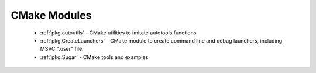 .. spelling::

  autotools

CMake Modules
-------------

 - :ref:`pkg.autoutils` - CMake utilities to imitate autotools functions
 - :ref:`pkg.CreateLaunchers` - CMake module to create command line and debug launchers, including MSVC ".user" file.
 - :ref:`pkg.Sugar` - CMake tools and examples
